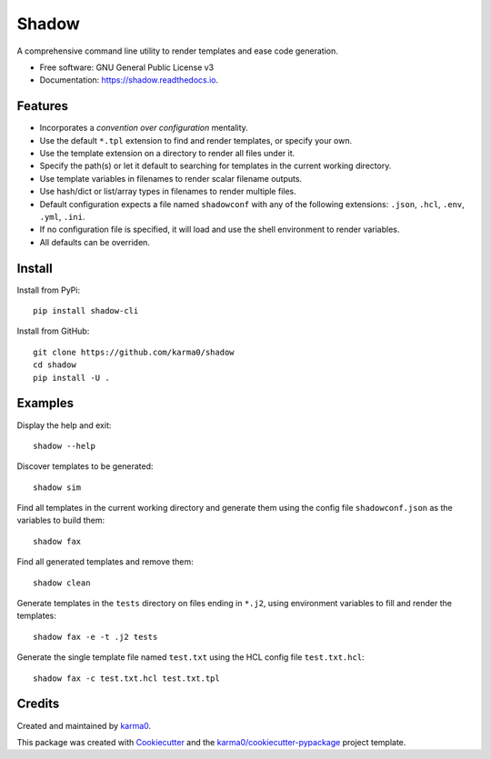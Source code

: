 ======
Shadow
======


.. image:: https://img.shields.io/pypi/v/shadow.svg
        :target: https://pypi.python.org/pypi/shadow

.. image:: https://img.shields.io/travis/karma0/shadow.svg
        :target: https://travis-ci.org/karma0/shadow

.. image:: https://readthedocs.org/projects/shadow/badge/?version=latest
        :target: https://shadow.readthedocs.io/en/latest/?badge=latest
        :alt: Documentation Status


.. image:: https://pyup.io/repos/github/karma0/shadow/shield.svg
     :target: https://pyup.io/repos/github/karma0/shadow/
     :alt: Updates

A comprehensive command line utility to render templates and ease code generation.


* Free software: GNU General Public License v3
* Documentation: https://shadow.readthedocs.io.


.. image:: https://github.com/karma0/shadow/blob/master/shadow-devil.gif

Features
--------

* Incorporates a *convention over configuration* mentality.
* Use the default ``*.tpl`` extension to find and render templates, or specify
  your own.
* Use the template extension on a directory to render all files under it.
* Specify the path(s) or let it default to searching for templates in the
  current working directory.
* Use template variables in filenames to render scalar filename outputs.
* Use hash/dict or list/array types in filenames to render multiple files.
* Default configuration expects a file named ``shadowconf`` with any of the
  following extensions: ``.json``, ``.hcl``, ``.env``, ``.yml``, ``.ini``.
* If no configuration file is specified, it will load and use the shell
  environment to render variables.
* All defaults can be overriden.

Install
-------

Install from PyPi::

    pip install shadow-cli

Install from GitHub::

    git clone https://github.com/karma0/shadow
    cd shadow
    pip install -U .

Examples
--------

Display the help and exit::

    shadow --help

Discover templates to be generated::

    shadow sim

Find all templates in the current working directory
and generate them using the config file ``shadowconf.json`` as the
variables to build them::

    shadow fax

Find all generated templates and remove them::

    shadow clean

Generate templates in the ``tests`` directory on files ending in ``*.j2``, using
environment variables to fill and render the templates::

    shadow fax -e -t .j2 tests

Generate the single template file named ``test.txt`` using the HCL config file
``test.txt.hcl``::

    shadow fax -c test.txt.hcl test.txt.tpl



Credits
-------

Created and maintained by karma0_.

This package was created with Cookiecutter_ and the `karma0/cookiecutter-pypackage`_ project template.

.. _karma0: https://github.com/karma0
.. _Cookiecutter: https://github.com/audreyr/cookiecutter
.. _`karma0/cookiecutter-pypackage`: https://github.com/karma0/cookiecutter-pypackage
